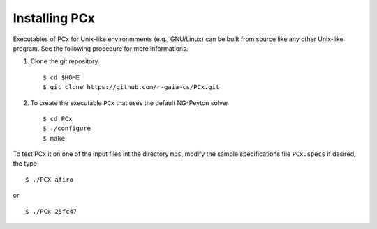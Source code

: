 Installing PCx
==============

Executables of PCx for Unix-like environmments (e.g., GNU/Linux) can be built
from source like any other Unix-like program. See the following procedure for
more informations.

#. Clone the git repository. ::

    $ cd $HOME
    $ git clone https://github.com/r-gaia-cs/PCx.git

#. To create the executable ``PCx`` that uses the default NG-Peyton solver ::

    $ cd PCx
    $ ./configure
    $ make

To test PCx it on one of the input files int the directory ``mps``, modify the
sample specifications file ``PCx.specs`` if desired, the type ::

    $ ./PCX afiro

or ::

    $ ./PCx 25fc47
